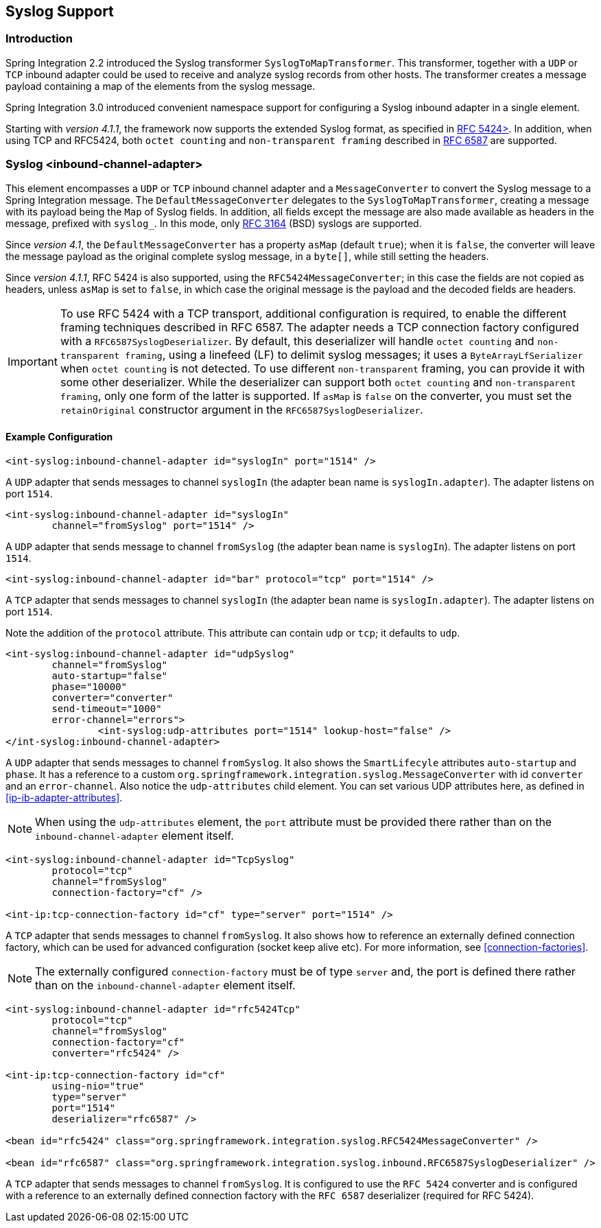 [[syslog]]
== Syslog Support

[[syslog-intro]]
=== Introduction

Spring Integration 2.2 introduced the Syslog transformer `SyslogToMapTransformer`.
This transformer, together with a `UDP` or `TCP` inbound adapter could be used to receive and analyze syslog records from other hosts.
The transformer creates a message payload containing a map of the elements from the syslog message.

Spring Integration 3.0 introduced convenient namespace support for configuring a Syslog inbound adapter in a single element.

Starting with _version 4.1.1_, the framework now supports the extended Syslog format, as specified in https://tools.ietf.org/html/rfc5424[RFC 5424>].
In addition, when using TCP and RFC5424, both `octet counting` and `non-transparent framing` described in https://tools.ietf.org/html/rfc6587[RFC 6587] are supported.

[[syslog-inbound-adapter]]
=== Syslog <inbound-channel-adapter>

This element encompasses a `UDP` or `TCP` inbound channel adapter and a `MessageConverter` to convert the Syslog message to a Spring Integration message.
The `DefaultMessageConverter` delegates to the `SyslogToMapTransformer`, creating a message with its payload being the `Map` of Syslog fields.
In addition, all fields except the message are also made available as headers in the message, prefixed with `syslog_`.
In this mode, only https://tools.ietf.org/html/rfc3164[RFC 3164] (BSD) syslogs are supported.

Since _version 4.1_, the `DefaultMessageConverter` has a property `asMap` (default `true`); when it is `false`, the converter will leave the message payload as the original complete syslog message, in a `byte[]`, while still setting the headers.

Since _version 4.1.1_, RFC 5424 is also supported, using the `RFC5424MessageConverter`; in this case the fields are not copied as headers, unless `asMap` is set to `false`, in which case the original message is the payload and the decoded fields are headers.

IMPORTANT: To use RFC 5424 with a TCP transport, additional configuration is required, to enable the different framing techniques described in RFC 6587.
The adapter needs a TCP connection factory configured with a `RFC6587SyslogDeserializer`.
By default, this deserializer will handle `octet counting` and `non-transparent framing`, using a linefeed (LF) to delimit syslog messages; it uses a `ByteArrayLfSerializer` when `octet counting` is not detected.
To use different `non-transparent` framing, you can provide it with some other deserializer.
While the deserializer can support both `octet counting` and `non-transparent framing`, only one form of the latter is supported.
If `asMap` is `false` on the converter, you must set the `retainOriginal` constructor argument in the `RFC6587SyslogDeserializer`.

[[syslog-inbound-examplers]]
==== Example Configuration

[source,xml]
----
<int-syslog:inbound-channel-adapter id="syslogIn" port="1514" />
----

A `UDP` adapter that sends messages to channel `syslogIn` (the adapter bean name is `syslogIn.adapter`).
The adapter listens on port `1514`.

[source,xml]
----
<int-syslog:inbound-channel-adapter id="syslogIn"
	channel="fromSyslog" port="1514" />
----

A `UDP` adapter that sends message to channel `fromSyslog` (the adapter bean name is `syslogIn`).
The adapter listens on port `1514`.

[source,xml]
----
<int-syslog:inbound-channel-adapter id="bar" protocol="tcp" port="1514" />
----

A `TCP` adapter that sends messages to channel `syslogIn` (the adapter bean name is `syslogIn.adapter`).
The adapter listens on port `1514`.

Note the addition of the `protocol` attribute.
This attribute can contain `udp` or `tcp`; it defaults to `udp`.

[source,xml]
----
<int-syslog:inbound-channel-adapter id="udpSyslog"
	channel="fromSyslog"
	auto-startup="false"
	phase="10000"
	converter="converter"
	send-timeout="1000"
	error-channel="errors">
		<int-syslog:udp-attributes port="1514" lookup-host="false" />
</int-syslog:inbound-channel-adapter>
----

A `UDP` adapter that sends messages to channel `fromSyslog`.
It also shows the `SmartLifecyle` attributes `auto-startup` and `phase`.
It has a reference to a custom `org.springframework.integration.syslog.MessageConverter` with id `converter` and an `error-channel`.
Also notice the `udp-attributes` child element.
You can set various UDP attributes here, as defined in <<ip-ib-adapter-attributes>>.

NOTE: When using the `udp-attributes` element, the `port` attribute must be provided there rather than on the `inbound-channel-adapter` element itself.

[source,xml]
----
<int-syslog:inbound-channel-adapter id="TcpSyslog"
	protocol="tcp"
	channel="fromSyslog"
	connection-factory="cf" />

<int-ip:tcp-connection-factory id="cf" type="server" port="1514" />
----

A `TCP` adapter that sends messages to channel `fromSyslog`.
It also shows how to reference an externally defined connection factory, which can be used for advanced configuration (socket keep alive etc).
For more information, see <<connection-factories>>.

NOTE: The externally configured `connection-factory` must be of type `server` and, the port is defined there rather than on the `inbound-channel-adapter` element itself.

[source,xml]
----
<int-syslog:inbound-channel-adapter id="rfc5424Tcp"
	protocol="tcp"
	channel="fromSyslog"
	connection-factory="cf"
	converter="rfc5424" />

<int-ip:tcp-connection-factory id="cf"
	using-nio="true"
	type="server"
	port="1514"
	deserializer="rfc6587" />

<bean id="rfc5424" class="org.springframework.integration.syslog.RFC5424MessageConverter" />

<bean id="rfc6587" class="org.springframework.integration.syslog.inbound.RFC6587SyslogDeserializer" />
----

A `TCP` adapter that sends messages to channel `fromSyslog`.
It is configured to use the `RFC 5424` converter and is configured with a reference to an externally defined connection factory with the `RFC 6587` deserializer (required for RFC 5424).
